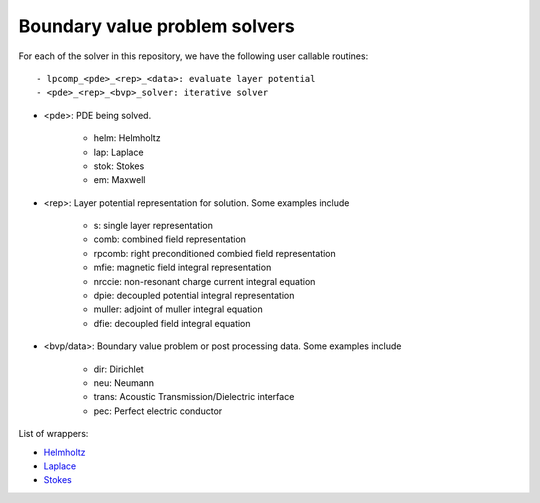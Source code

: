 Boundary value problem solvers
===============================

For each of the solver in this repository, we have the following 
user callable routines::

    - lpcomp_<pde>_<rep>_<data>: evaluate layer potential
    - <pde>_<rep>_<bvp>_solver: iterative solver

- <pde>: PDE being solved.

    - helm: Helmholtz
    - lap: Laplace
    - stok: Stokes
    - em: Maxwell

- <rep>: Layer potential representation for solution. Some examples include

    - s: single layer representation
    - comb: combined field representation
    - rpcomb: right preconditioned combied field representation
    - mfie: magnetic field integral representation
    - nrccie: non-resonant charge current integral equation
    - dpie: decoupled potential integral representation
    - muller: adjoint of muller integral equation
    - dfie: decoupled field integral equation

- <bvp/data>: Boundary value problem or post processing data. Some examples include

    - dir: Dirichlet
    - neu: Neumann
    - trans: Acoustic Transmission/Dielectric interface
    - pec: Perfect electric conductor

List of wrappers:

- `Helmholtz <helm_wrappers.html#hwrap>`__ 
- `Laplace <lap_wrappers.html#lwrap>`__
- `Stokes <stok_wrappers.html$swrap>`__
